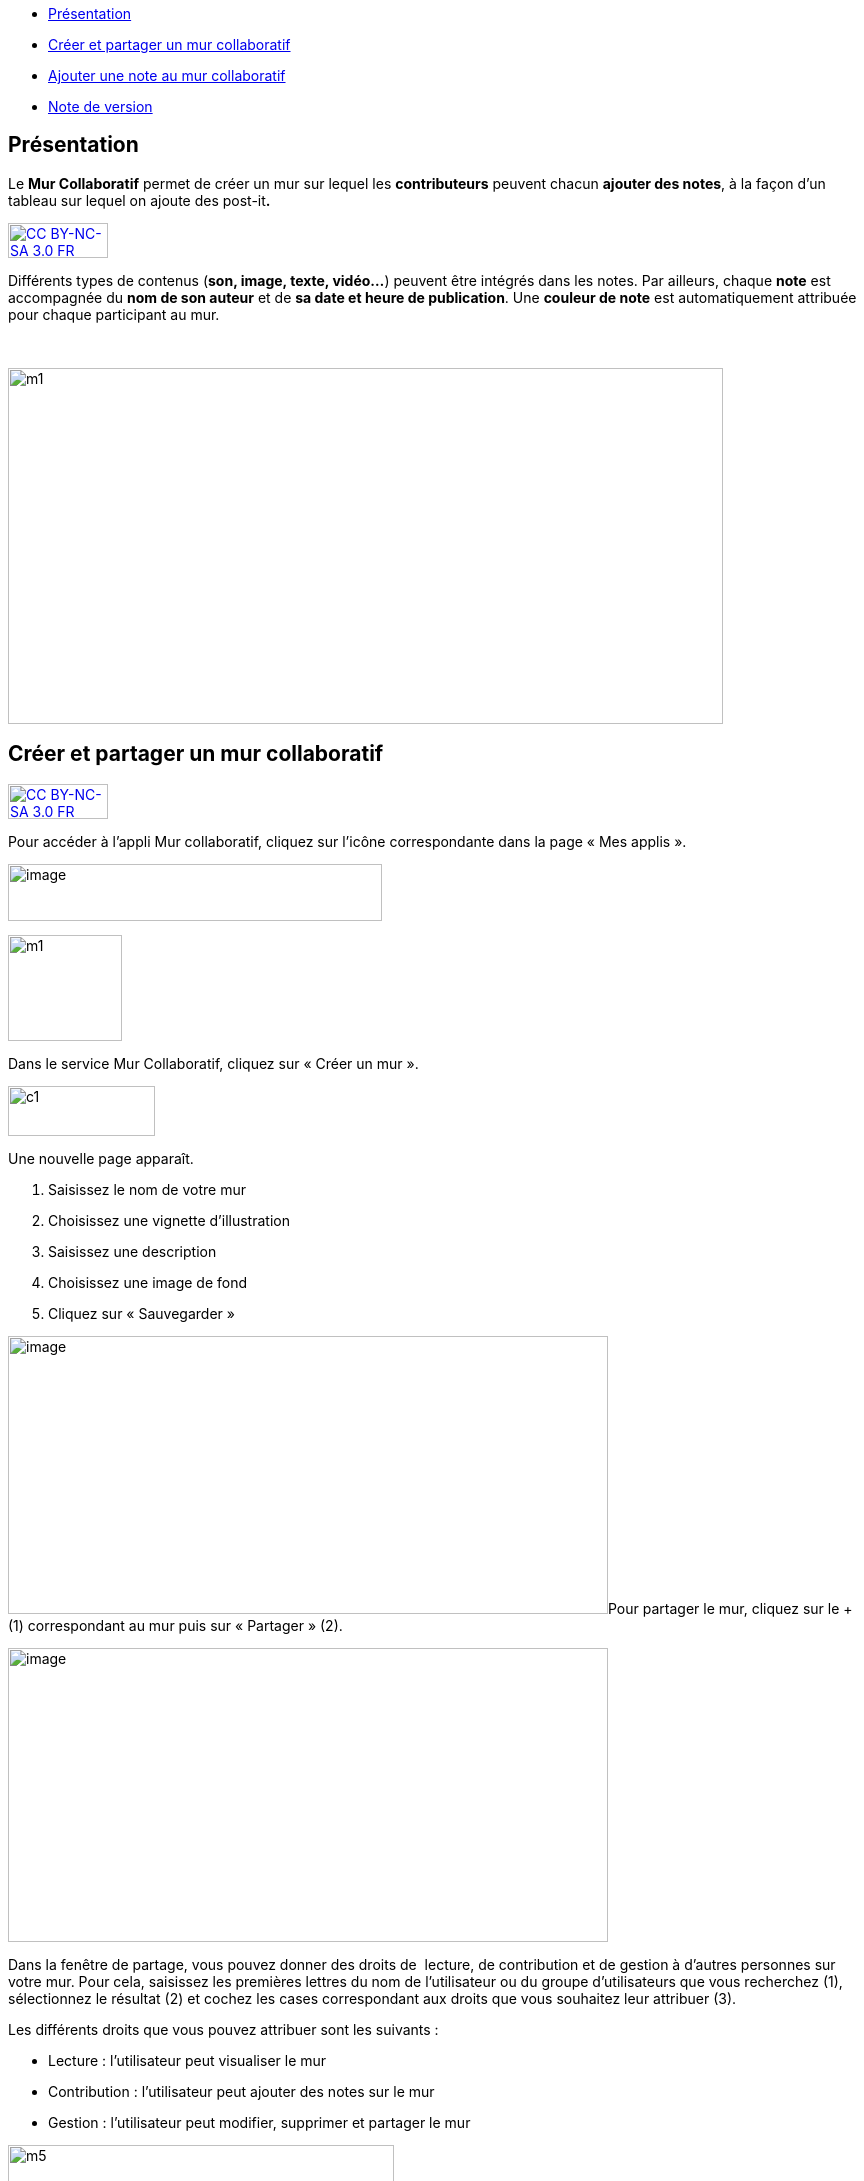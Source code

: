 [[summary]]
* link:index.html?iframe=true#presentation[Présentation]
* link:index.html?iframe=true#cas-d-usage-1[Créer et partager un mur
collaboratif]
* link:index.html?iframe=true#cas-d-usage-2[Ajouter une note au mur
collaboratif]
* link:index.html?iframe=true#notes-de-versions[Note de version]

[[presentation]]
== Présentation

Le *Mur Collaboratif* permet de créer un mur sur lequel les
*contributeurs* peuvent chacun **ajouter des notes**, à la façon d’un
tableau sur lequel on ajoute des post-it**.**

http://creativecommons.org/licenses/by-nc-sa/3.0/fr/[image:../../wp-content/uploads/2015/03/CC-BY-NC-SA-3.0-FR-300x105.png[CC
BY-NC-SA 3.0 FR,width=100,height=35]]

Différents types de contenus (**son, image, texte, vidéo…**) peuvent
être intégrés dans les notes. Par ailleurs, chaque *note* est
accompagnée du *nom de son auteur* et de **sa date et heure de
publication**. Une *couleur de note* est automatiquement attribuée pour
chaque participant au mur.

 

image:../../wp-content/uploads/2015/06/m112.png[m1,width=715,height=356]

[[cas-d-usage-1]]
== Créer et partager un mur collaboratif

http://creativecommons.org/licenses/by-nc-sa/3.0/fr/[image:../../wp-content/uploads/2015/03/CC-BY-NC-SA-3.0-FR-300x105.png[CC
BY-NC-SA 3.0 FR,width=100,height=35]]

Pour accéder à l’appli Mur collaboratif, cliquez sur l’icône
correspondante dans la page « Mes applis ».

image:../../wp-content/uploads/2016/08/mur-1.png[image,width=374,height=57]

image:../../wp-content/uploads/2015/06/m11.png[m1,width=114,height=106]

Dans le service Mur Collaboratif, cliquez sur « Créer un mur ».

image:../../wp-content/uploads/2015/07/c11.png[c1,width=147,height=50]

Une nouvelle page apparaît.

1.  Saisissez le nom de votre mur
2.  Choisissez une vignette d'illustration
3.  Saisissez une description
4.  Choisissez une image de fond
5.  Cliquez sur « Sauvegarder »

image:../../wp-content/uploads/2016/08/mur-2-1024x474.png[image,width=600,height=278]Pour
partager le mur, cliquez sur le + (1) correspondant au mur puis sur
« Partager » (2).

image:../../wp-content/uploads/2016/08/mur-3-1024x501.png[image,width=600,height=294]

Dans la fenêtre de partage, vous pouvez donner des droits de  lecture,
de contribution et de gestion à d’autres personnes sur votre mur. Pour
cela, saisissez les premières lettres du nom de l’utilisateur ou du
groupe d’utilisateurs que vous recherchez (1), sélectionnez le résultat
(2) et cochez les cases correspondant aux droits que vous souhaitez leur
attribuer (3).

Les différents droits que vous pouvez attribuer sont les suivants :

* Lecture : l’utilisateur peut visualiser le mur
* Contribution : l’utilisateur peut ajouter des notes sur le mur
* Gestion : l’utilisateur peut modifier, supprimer et partager le mur

image:../../wp-content/uploads/2015/06/m52.png[m5,width=386,height=279]

[[cas-d-usage-2]]
[[ajouter-une-note-au-mur-collaboratif]]
== Ajouter une note au mur collaboratif

http://creativecommons.org/licenses/by-nc-sa/3.0/fr/[image:../../wp-content/uploads/2015/03/CC-BY-NC-SA-3.0-FR-300x105.png[CC
BY-NC-SA 3.0 FR,width=100,height=35]]

Pour créer une note sur un mur, cliquez sur le mur souhaité.

[line-through]**image:../../wp-content/uploads/2016/08/mur-4-1024x229.png[image,width=600,height=134] +
Puis cliquez sur « Nouvelle note ».

image:../../wp-content/uploads/2015/07/c4.png[c4,width=531,height=359]

Un post-it apparaît, présentant différentes fonctionnalités disponibles
sur la partie supérieure droite. +
image:../../wp-content/uploads/2015/06/m9.png[m9,width=167,height=169]

* Pour modifier  la couleur de la note, cliquez
sur:image:../../wp-content/uploads/2015/06/m10.png[m10,width=26,height=25]

Une palette de couleurs apparait sur la partie supérieure de la page.
Cliquez sur la couleur désirée.

image:../../wp-content/uploads/2015/06/m111.png[m11,width=666,height=33]

* Pour afficher l'auteur de la note, cliquez
sur:image:../../wp-content/uploads/2015/06/m12.png[m12,width=27,height=23]

image:../../wp-content/uploads/2015/06/m13.png[m13,width=530,height=79]

* Pour ajouter du contenu à la note, cliquez
sur:image:../../wp-content/uploads/2015/06/m14.png[m14,width=27,height=24]

image:../../wp-content/uploads/2016/01/éditeur-texte_mur_collabora-1024x288.png[image,width=737,height=207]

* Pour supprimer la note, cliquez
sur:image:../../wp-content/uploads/2015/06/m16.png[m16,width=25,height=22]

[[notes-de-versions]]
[[note-de-version]]
== Note de version

http://creativecommons.org/licenses/by-nc-sa/3.0/fr/[image:../../wp-content/uploads/2015/03/CC-BY-NC-SA-3.0-FR-300x105.png[CC
BY-NC-SA 3.0 FR,width=100,height=35]]

A chaque nouvelle version de l'application, les nouveautés seront
présentées dans cette section.
